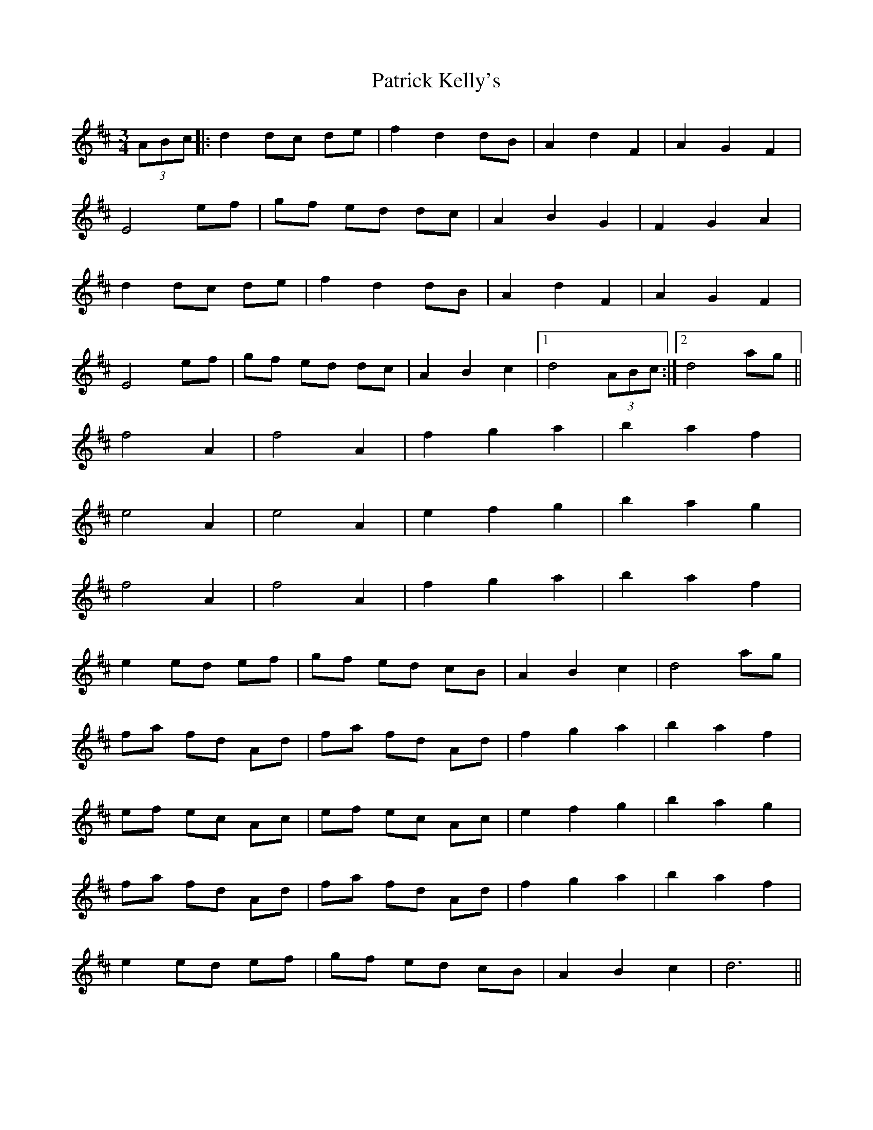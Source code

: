 X: 31764
T: Patrick Kelly's
R: waltz
M: 3/4
K: Dmajor
(3ABc|:d2dc de|f2 d2 dB|A2 d2 F2|A2 G2 F2|
E4 ef|gf ed dc|A2 B2 G2|F2 G2 A2|
d2 dc de|f2 d2 dB|A2 d2 F2|A2 G2 F2|
E4 ef|gf ed dc|A2 B2 c2|1 d4 (3ABc:|2 d4 ag||
f4 A2|f4 A2|f2 g2 a2|b2 a2 f2|
e4 A2|e4 A2|e2 f2 g2|b2 a2 g2|
f4 A2|f4 A2|f2 g2 a2|b2 a2 f2|
e2 ed ef|gf ed cB|A2 B2 c2|d4 ag|
fa fd Ad|fa fd Ad|f2 g2 a2|b2 a2 f2|
ef ec Ac|ef ec Ac|e2 f2 g2|b2 a2 g2|
fa fd Ad|fa fd Ad|f2 g2 a2|b2 a2 f2|
e2 ed ef|gf ed cB|A2 B2 c2|d6||

